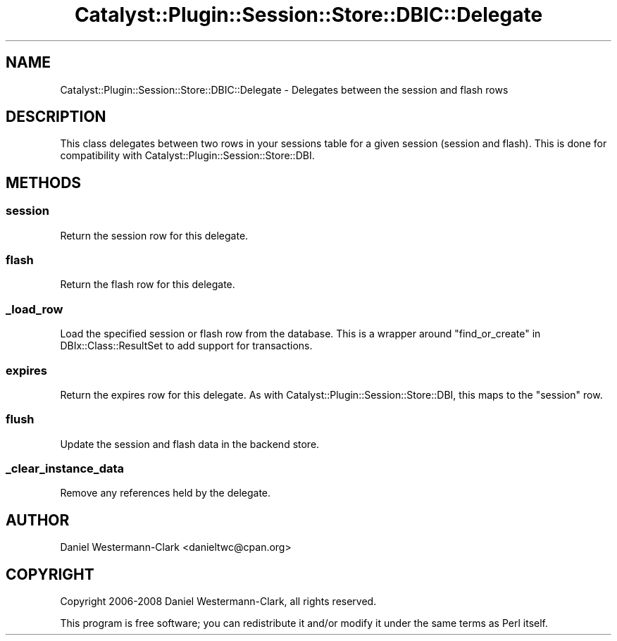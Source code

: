 .\" Automatically generated by Pod::Man 2.25 (Pod::Simple 3.20)
.\"
.\" Standard preamble:
.\" ========================================================================
.de Sp \" Vertical space (when we can't use .PP)
.if t .sp .5v
.if n .sp
..
.de Vb \" Begin verbatim text
.ft CW
.nf
.ne \\$1
..
.de Ve \" End verbatim text
.ft R
.fi
..
.\" Set up some character translations and predefined strings.  \*(-- will
.\" give an unbreakable dash, \*(PI will give pi, \*(L" will give a left
.\" double quote, and \*(R" will give a right double quote.  \*(C+ will
.\" give a nicer C++.  Capital omega is used to do unbreakable dashes and
.\" therefore won't be available.  \*(C` and \*(C' expand to `' in nroff,
.\" nothing in troff, for use with C<>.
.tr \(*W-
.ds C+ C\v'-.1v'\h'-1p'\s-2+\h'-1p'+\s0\v'.1v'\h'-1p'
.ie n \{\
.    ds -- \(*W-
.    ds PI pi
.    if (\n(.H=4u)&(1m=24u) .ds -- \(*W\h'-12u'\(*W\h'-12u'-\" diablo 10 pitch
.    if (\n(.H=4u)&(1m=20u) .ds -- \(*W\h'-12u'\(*W\h'-8u'-\"  diablo 12 pitch
.    ds L" ""
.    ds R" ""
.    ds C` ""
.    ds C' ""
'br\}
.el\{\
.    ds -- \|\(em\|
.    ds PI \(*p
.    ds L" ``
.    ds R" ''
'br\}
.\"
.\" Escape single quotes in literal strings from groff's Unicode transform.
.ie \n(.g .ds Aq \(aq
.el       .ds Aq '
.\"
.\" If the F register is turned on, we'll generate index entries on stderr for
.\" titles (.TH), headers (.SH), subsections (.SS), items (.Ip), and index
.\" entries marked with X<> in POD.  Of course, you'll have to process the
.\" output yourself in some meaningful fashion.
.ie \nF \{\
.    de IX
.    tm Index:\\$1\t\\n%\t"\\$2"
..
.    nr % 0
.    rr F
.\}
.el \{\
.    de IX
..
.\}
.\" ========================================================================
.\"
.IX Title "Catalyst::Plugin::Session::Store::DBIC::Delegate 3"
.TH Catalyst::Plugin::Session::Store::DBIC::Delegate 3 "2013-07-27" "perl v5.16.3" "User Contributed Perl Documentation"
.\" For nroff, turn off justification.  Always turn off hyphenation; it makes
.\" way too many mistakes in technical documents.
.if n .ad l
.nh
.SH "NAME"
Catalyst::Plugin::Session::Store::DBIC::Delegate \- Delegates between the session and flash rows
.SH "DESCRIPTION"
.IX Header "DESCRIPTION"
This class delegates between two rows in your sessions table for a
given session (session and flash).  This is done for compatibility
with Catalyst::Plugin::Session::Store::DBI.
.SH "METHODS"
.IX Header "METHODS"
.SS "session"
.IX Subsection "session"
Return the session row for this delegate.
.SS "flash"
.IX Subsection "flash"
Return the flash row for this delegate.
.SS "_load_row"
.IX Subsection "_load_row"
Load the specified session or flash row from the database. This is a
wrapper around \*(L"find_or_create\*(R" in DBIx::Class::ResultSet to add support
for transactions.
.SS "expires"
.IX Subsection "expires"
Return the expires row for this delegate.  As with
Catalyst::Plugin::Session::Store::DBI, this maps to the \*(L"session\*(R"
row.
.SS "flush"
.IX Subsection "flush"
Update the session and flash data in the backend store.
.SS "_clear_instance_data"
.IX Subsection "_clear_instance_data"
Remove any references held by the delegate.
.SH "AUTHOR"
.IX Header "AUTHOR"
Daniel Westermann-Clark <danieltwc@cpan.org>
.SH "COPYRIGHT"
.IX Header "COPYRIGHT"
Copyright 2006\-2008 Daniel Westermann-Clark, all rights reserved.
.PP
This program is free software; you can redistribute it and/or modify it
under the same terms as Perl itself.
